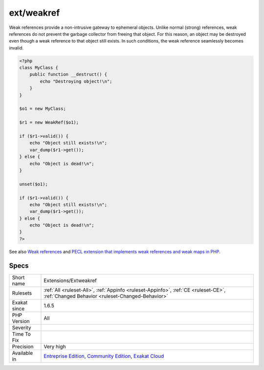 .. _extensions-extweakref:

.. _ext-weakref:

ext/weakref
+++++++++++

.. meta\:\:
	:description:
		ext/weakref: Weak References for PHP.
	:twitter:card: summary_large_image
	:twitter:site: @exakat
	:twitter:title: ext/weakref
	:twitter:description: ext/weakref: Weak References for PHP
	:twitter:creator: @exakat
	:twitter:image:src: https://www.exakat.io/wp-content/uploads/2020/06/logo-exakat.png
	:og:image: https://www.exakat.io/wp-content/uploads/2020/06/logo-exakat.png
	:og:title: ext/weakref
	:og:type: article
	:og:description: Weak References for PHP
	:og:url: https://php-tips.readthedocs.io/en/latest/tips/Extensions/Extweakref.html
	:og:locale: en
  Weak References for PHP.

Weak references provide a non-intrusive gateway to ephemeral objects. Unlike normal (strong) references, weak references do not prevent the garbage collector from freeing that object. For this reason, an object may be destroyed even though a weak reference to that object still exists. In such conditions, the weak reference seamlessly becomes invalid.

.. code-block:: php
   
   <?php
   class MyClass {
       public function __destruct() {
           echo "Destroying object!\n";
       }
   }
   
   $o1 = new MyClass;
   
   $r1 = new WeakRef($o1);
   
   if ($r1->valid()) {
       echo "Object still exists!\n";
       var_dump($r1->get());
   } else {
       echo "Object is dead!\n";
   }
   
   unset($o1);
   
   if ($r1->valid()) {
       echo "Object still exists!\n";
       var_dump($r1->get());
   } else {
       echo "Object is dead!\n";
   }
   ?>

See also `Weak references <https://www.php.net/manual/en/book.weakref.php>`_ and `PECL extension that implements weak references and weak maps in PHP <https://github.com/colder/php-weakref>`_.


Specs
_____

+--------------+-----------------------------------------------------------------------------------------------------------------------------------------------------------------------------------------+
| Short name   | Extensions/Extweakref                                                                                                                                                                   |
+--------------+-----------------------------------------------------------------------------------------------------------------------------------------------------------------------------------------+
| Rulesets     | :ref:`All <ruleset-All>`, :ref:`Appinfo <ruleset-Appinfo>`, :ref:`CE <ruleset-CE>`, :ref:`Changed Behavior <ruleset-Changed-Behavior>`                                                  |
+--------------+-----------------------------------------------------------------------------------------------------------------------------------------------------------------------------------------+
| Exakat since | 1.6.5                                                                                                                                                                                   |
+--------------+-----------------------------------------------------------------------------------------------------------------------------------------------------------------------------------------+
| PHP Version  | All                                                                                                                                                                                     |
+--------------+-----------------------------------------------------------------------------------------------------------------------------------------------------------------------------------------+
| Severity     |                                                                                                                                                                                         |
+--------------+-----------------------------------------------------------------------------------------------------------------------------------------------------------------------------------------+
| Time To Fix  |                                                                                                                                                                                         |
+--------------+-----------------------------------------------------------------------------------------------------------------------------------------------------------------------------------------+
| Precision    | Very high                                                                                                                                                                               |
+--------------+-----------------------------------------------------------------------------------------------------------------------------------------------------------------------------------------+
| Available in | `Entreprise Edition <https://www.exakat.io/entreprise-edition>`_, `Community Edition <https://www.exakat.io/community-edition>`_, `Exakat Cloud <https://www.exakat.io/exakat-cloud/>`_ |
+--------------+-----------------------------------------------------------------------------------------------------------------------------------------------------------------------------------------+


